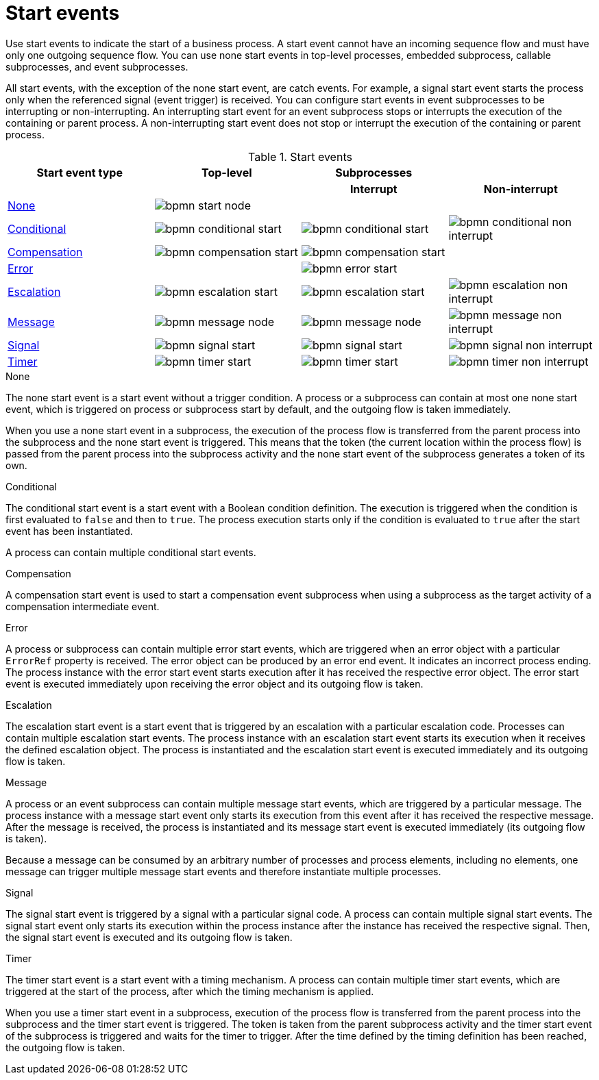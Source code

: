 [id='bpmn-start_events-ref_{context}']

= Start events

Use start events to indicate the start of a business process. A start event cannot have an incoming sequence flow and must have only one outgoing sequence flow. You can use none start events in top-level processes, embedded subprocess, callable subprocesses, and event subprocesses.

All start events, with the exception of the none start event, are catch events.  For example, a signal start event starts the process only when the referenced signal (event trigger) is received.  You can configure start events in event subprocesses to be interrupting or non-interrupting.  An interrupting start event for an event subprocess stops or interrupts the execution of the containing or parent process. A non-interrupting start event does not stop or interrupt the execution of the containing or parent process.

.Start events
[cols="25%,25%,25%,25%" options="header"]
|===
h|Start event type
h|Top-level
h|Subprocesses
h|

h|
h|
h|Interrupt
h|Non-interrupt

|<<_none_start_event>>
|image:BPMN2/bpmn-start-node.png[]
|
|

|<<_conditional_start_event>>
|image:BPMN2/bpmn-conditional-start.png[]
|image:BPMN2/bpmn-conditional-start.png[]
|image:BPMN2/bpmn-conditional-non-interrupt.png[]

|<<_compensation_start_event>>
|image:BPMN2/bpmn-compensation-start.png[]
|image:BPMN2/bpmn-compensation-start.png[]
|

|<<_error_start_event>>
|
|image:BPMN2/bpmn-error-start.png[]
|

|<<_escalation_start_event>>
|image:BPMN2/bpmn-escalation-start.png[]
|image:BPMN2/bpmn-escalation-start.png[]
|image:BPMN2/bpmn-escalation-non-interrupt.png[]

|<<_message_start_event>>
|image:BPMN2/bpmn-message-node.png[]
|image:BPMN2/bpmn-message-node.png[]
|image:BPMN2/bpmn-message-non-interrupt.png[]

|<<_signal_start_event>>
|image:BPMN2/bpmn-signal-start.png[]
|image:BPMN2/bpmn-signal-start.png[]
|image:BPMN2/bpmn-signal-non-interrupt.png[]

|<<_timer_start_event>>
|image:BPMN2/bpmn-timer-start.png[]
|image:BPMN2/bpmn-timer-start.png[]
|image:BPMN2/bpmn-timer-non-interrupt.png[]



|===


[[_none_start_event]]
.None

The none start event is a start event without a trigger condition. A process or a subprocess can contain at most one none start event, which is triggered on process or subprocess start by default, and the outgoing flow is taken immediately.

When you use a none start event in a subprocess, the execution of the process flow is transferred from the parent process into the subprocess and the none start event is triggered. This means that the token (the current location within the process flow) is passed from the parent process into the subprocess activity and the none start event of the subprocess generates a token of its own.

[[_conditional_start_event]]
.Conditional

The conditional start event is a start event with a Boolean condition definition. The execution is triggered when the condition is first evaluated to `false` and then to ``true``. The process execution starts only if the condition is evaluated to `true` after the start event has been instantiated.

A process can contain multiple conditional start events.

[[_compensation_start_event]]
.Compensation

A compensation start event is used to start a compensation event subprocess when using a subprocess as the target activity of a compensation intermediate event.

[[_error_start_event]]
.Error
A process or subprocess can contain multiple error start events, which are triggered when an error object with a particular `ErrorRef` property is received.
The error object can be produced by an error end event. It indicates an incorrect process ending. The process instance with the error start event starts execution after it has received the respective error object. The error start event is executed immediately upon receiving the error object and its outgoing flow is taken.

[[_escalation_start_event]]
.Escalation


The escalation start event is a start event that is triggered by an escalation with a particular escalation code. Processes can contain multiple escalation start events. The process instance with an escalation start event starts its execution when it receives the defined escalation object. The process is instantiated and the escalation start event is executed immediately and its outgoing flow is taken.

[[_message_start_event]]
.Message

A process or an event subprocess can contain multiple message start events, which are triggered by a particular message.
The process instance with a message start event only starts its execution from this event after it has received the respective message. After the message is received, the process is instantiated and its message start event is executed immediately (its outgoing flow is taken).

Because a message can be consumed by an arbitrary number of processes and process elements, including no elements, one message can trigger multiple message start events and therefore instantiate multiple processes.

[[_signal_start_event]]
.Signal

The signal start event is triggered by a signal with a particular signal code. A process can contain multiple signal start events. The signal start event only starts its execution within the process instance after the instance has received the respective signal. Then, the signal start event is executed and its outgoing flow is taken.

[[_timer_start_event]]
.Timer


The timer start event is a start event with a timing mechanism. A process can contain multiple timer start events, which are triggered at the start of the process, after which the timing mechanism is applied.

When you use a timer start event in a subprocess, execution of the process flow is transferred from the parent process into the subprocess and the timer start event is triggered. The token is taken from the parent subprocess activity and the timer start event of the subprocess is triggered and waits for the timer to trigger.
After the time defined by the timing definition has been reached, the outgoing flow is taken.
